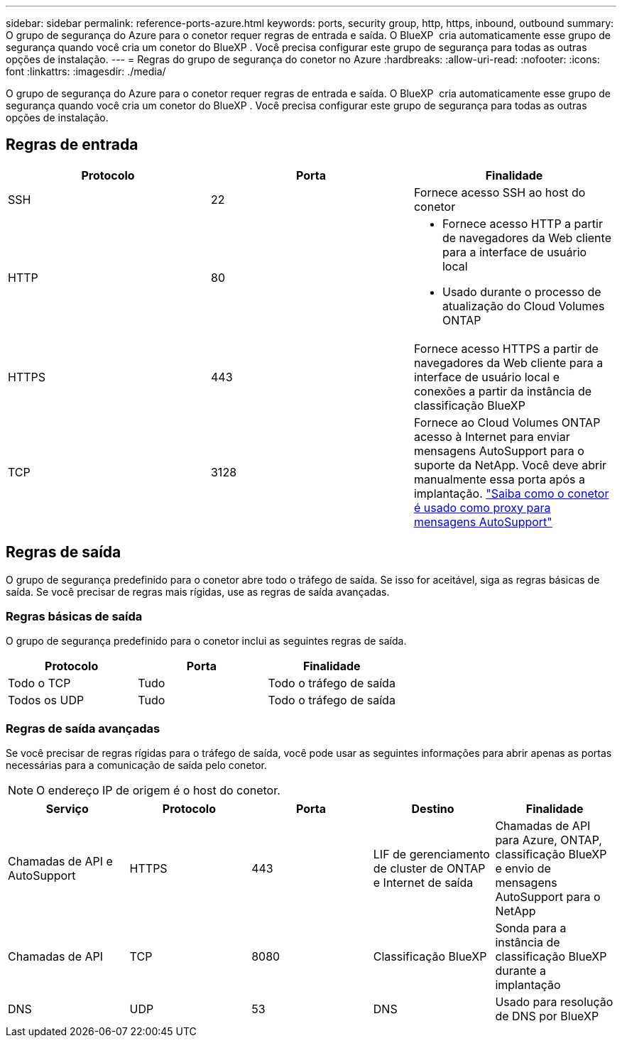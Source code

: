 ---
sidebar: sidebar 
permalink: reference-ports-azure.html 
keywords: ports, security group, http, https, inbound, outbound 
summary: O grupo de segurança do Azure para o conetor requer regras de entrada e saída. O BlueXP  cria automaticamente esse grupo de segurança quando você cria um conetor do BlueXP . Você precisa configurar este grupo de segurança para todas as outras opções de instalação. 
---
= Regras do grupo de segurança do conetor no Azure
:hardbreaks:
:allow-uri-read: 
:nofooter: 
:icons: font
:linkattrs: 
:imagesdir: ./media/


[role="lead"]
O grupo de segurança do Azure para o conetor requer regras de entrada e saída. O BlueXP  cria automaticamente esse grupo de segurança quando você cria um conetor do BlueXP . Você precisa configurar este grupo de segurança para todas as outras opções de instalação.



== Regras de entrada

[cols="3*"]
|===
| Protocolo | Porta | Finalidade 


| SSH | 22 | Fornece acesso SSH ao host do conetor 


| HTTP | 80  a| 
* Fornece acesso HTTP a partir de navegadores da Web cliente para a interface de usuário local
* Usado durante o processo de atualização do Cloud Volumes ONTAP




| HTTPS | 443 | Fornece acesso HTTPS a partir de navegadores da Web cliente para a interface de usuário local e conexões a partir da instância de classificação BlueXP  


| TCP | 3128 | Fornece ao Cloud Volumes ONTAP acesso à Internet para enviar mensagens AutoSupport para o suporte da NetApp. Você deve abrir manualmente essa porta após a implantação. https://docs.netapp.com/us-en/bluexp-cloud-volumes-ontap/task-verify-autosupport.html["Saiba como o conetor é usado como proxy para mensagens AutoSupport"^] 
|===


== Regras de saída

O grupo de segurança predefinido para o conetor abre todo o tráfego de saída. Se isso for aceitável, siga as regras básicas de saída. Se você precisar de regras mais rígidas, use as regras de saída avançadas.



=== Regras básicas de saída

O grupo de segurança predefinido para o conetor inclui as seguintes regras de saída.

[cols="3*"]
|===
| Protocolo | Porta | Finalidade 


| Todo o TCP | Tudo | Todo o tráfego de saída 


| Todos os UDP | Tudo | Todo o tráfego de saída 
|===


=== Regras de saída avançadas

Se você precisar de regras rígidas para o tráfego de saída, você pode usar as seguintes informações para abrir apenas as portas necessárias para a comunicação de saída pelo conetor.


NOTE: O endereço IP de origem é o host do conetor.

[cols="5*"]
|===
| Serviço | Protocolo | Porta | Destino | Finalidade 


| Chamadas de API e AutoSupport | HTTPS | 443 | LIF de gerenciamento de cluster de ONTAP e Internet de saída | Chamadas de API para Azure, ONTAP, classificação BlueXP  e envio de mensagens AutoSupport para o NetApp 


| Chamadas de API | TCP | 8080 | Classificação BlueXP | Sonda para a instância de classificação BlueXP  durante a implantação 


| DNS | UDP | 53 | DNS | Usado para resolução de DNS por BlueXP 
|===